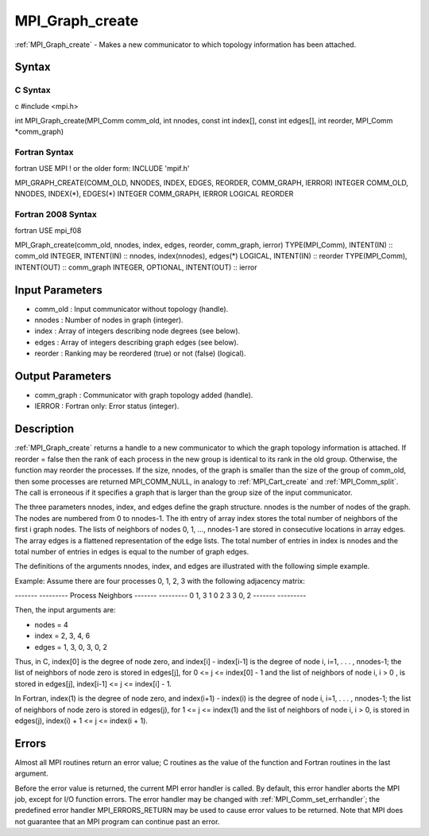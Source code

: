 .. _mpi_graph_create:

MPI_Graph_create
================

.. include_body

:ref:`MPI_Graph_create` - Makes a new communicator to which topology
information has been attached.

Syntax
------

C Syntax
^^^^^^^^

c #include <mpi.h>

int MPI_Graph_create(MPI_Comm comm_old, int nnodes, const int index[],
const int edges[], int reorder, MPI_Comm \*comm_graph)

Fortran Syntax
^^^^^^^^^^^^^^

fortran USE MPI ! or the older form: INCLUDE 'mpif.h'

MPI_GRAPH_CREATE(COMM_OLD, NNODES, INDEX, EDGES, REORDER, COMM_GRAPH,
IERROR) INTEGER COMM_OLD, NNODES, INDEX(*), EDGES(*) INTEGER COMM_GRAPH,
IERROR LOGICAL REORDER

Fortran 2008 Syntax
^^^^^^^^^^^^^^^^^^^

fortran USE mpi_f08

MPI_Graph_create(comm_old, nnodes, index, edges, reorder, comm_graph,
ierror) TYPE(MPI_Comm), INTENT(IN) :: comm_old INTEGER, INTENT(IN) ::
nnodes, index(nnodes), edges(*) LOGICAL, INTENT(IN) :: reorder
TYPE(MPI_Comm), INTENT(OUT) :: comm_graph INTEGER, OPTIONAL, INTENT(OUT)
:: ierror

Input Parameters
----------------

-  comm_old : Input communicator without topology (handle).
-  nnodes : Number of nodes in graph (integer).
-  index : Array of integers describing node degrees (see below).
-  edges : Array of integers describing graph edges (see below).
-  reorder : Ranking may be reordered (true) or not (false) (logical).

Output Parameters
-----------------

-  comm_graph : Communicator with graph topology added (handle).
-  IERROR : Fortran only: Error status (integer).

Description
-----------

:ref:`MPI_Graph_create` returns a handle to a new communicator to which the
graph topology information is attached. If reorder = false then the rank
of each process in the new group is identical to its rank in the old
group. Otherwise, the function may reorder the processes. If the size,
nnodes, of the graph is smaller than the size of the group of comm_old,
then some processes are returned MPI_COMM_NULL, in analogy to
:ref:`MPI_Cart_create` and :ref:`MPI_Comm_split`. The call is erroneous if it
specifies a graph that is larger than the group size of the input
communicator.

The three parameters nnodes, index, and edges define the graph
structure. nnodes is the number of nodes of the graph. The nodes are
numbered from 0 to nnodes-1. The ith entry of array index stores the
total number of neighbors of the first i graph nodes. The lists of
neighbors of nodes 0, 1, ..., nnodes-1 are stored in consecutive
locations in array edges. The array edges is a flattened representation
of the edge lists. The total number of entries in index is nnodes and
the total number of entries in edges is equal to the number of graph
edges.

The definitions of the arguments nnodes, index, and edges are
illustrated with the following simple example.

Example: Assume there are four processes 0, 1, 2, 3 with the following
adjacency matrix:

------- ---------
Process Neighbors
------- ---------
0       1, 3
1       0
2       3
3       0, 2
------- ---------

Then, the input arguments are:

-  nodes = 4
-  index = 2, 3, 4, 6
-  edges = 1, 3, 0, 3, 0, 2

Thus, in C, index[0] is the degree of node zero, and index[i] -
index[i-1] is the degree of node i, i=1, . . . , nnodes-1; the list of
neighbors of node zero is stored in edges[j], for 0 <= j <= index[0] - 1
and the list of neighbors of node i, i > 0 , is stored in edges[j],
index[i-1] <= j <= index[i] - 1.

In Fortran, index(1) is the degree of node zero, and index(i+1) -
index(i) is the degree of node i, i=1, . . . , nnodes-1; the list of
neighbors of node zero is stored in edges(j), for 1 <= j <= index(1) and
the list of neighbors of node i, i > 0, is stored in edges(j), index(i)
+ 1 <= j <= index(i + 1).

Errors
------

Almost all MPI routines return an error value; C routines as the value
of the function and Fortran routines in the last argument.

Before the error value is returned, the current MPI error handler is
called. By default, this error handler aborts the MPI job, except for
I/O function errors. The error handler may be changed with
:ref:`MPI_Comm_set_errhandler`; the predefined error handler MPI_ERRORS_RETURN
may be used to cause error values to be returned. Note that MPI does not
guarantee that an MPI program can continue past an error.


.. seealso:: :ref:`MPI_Graph_get`
